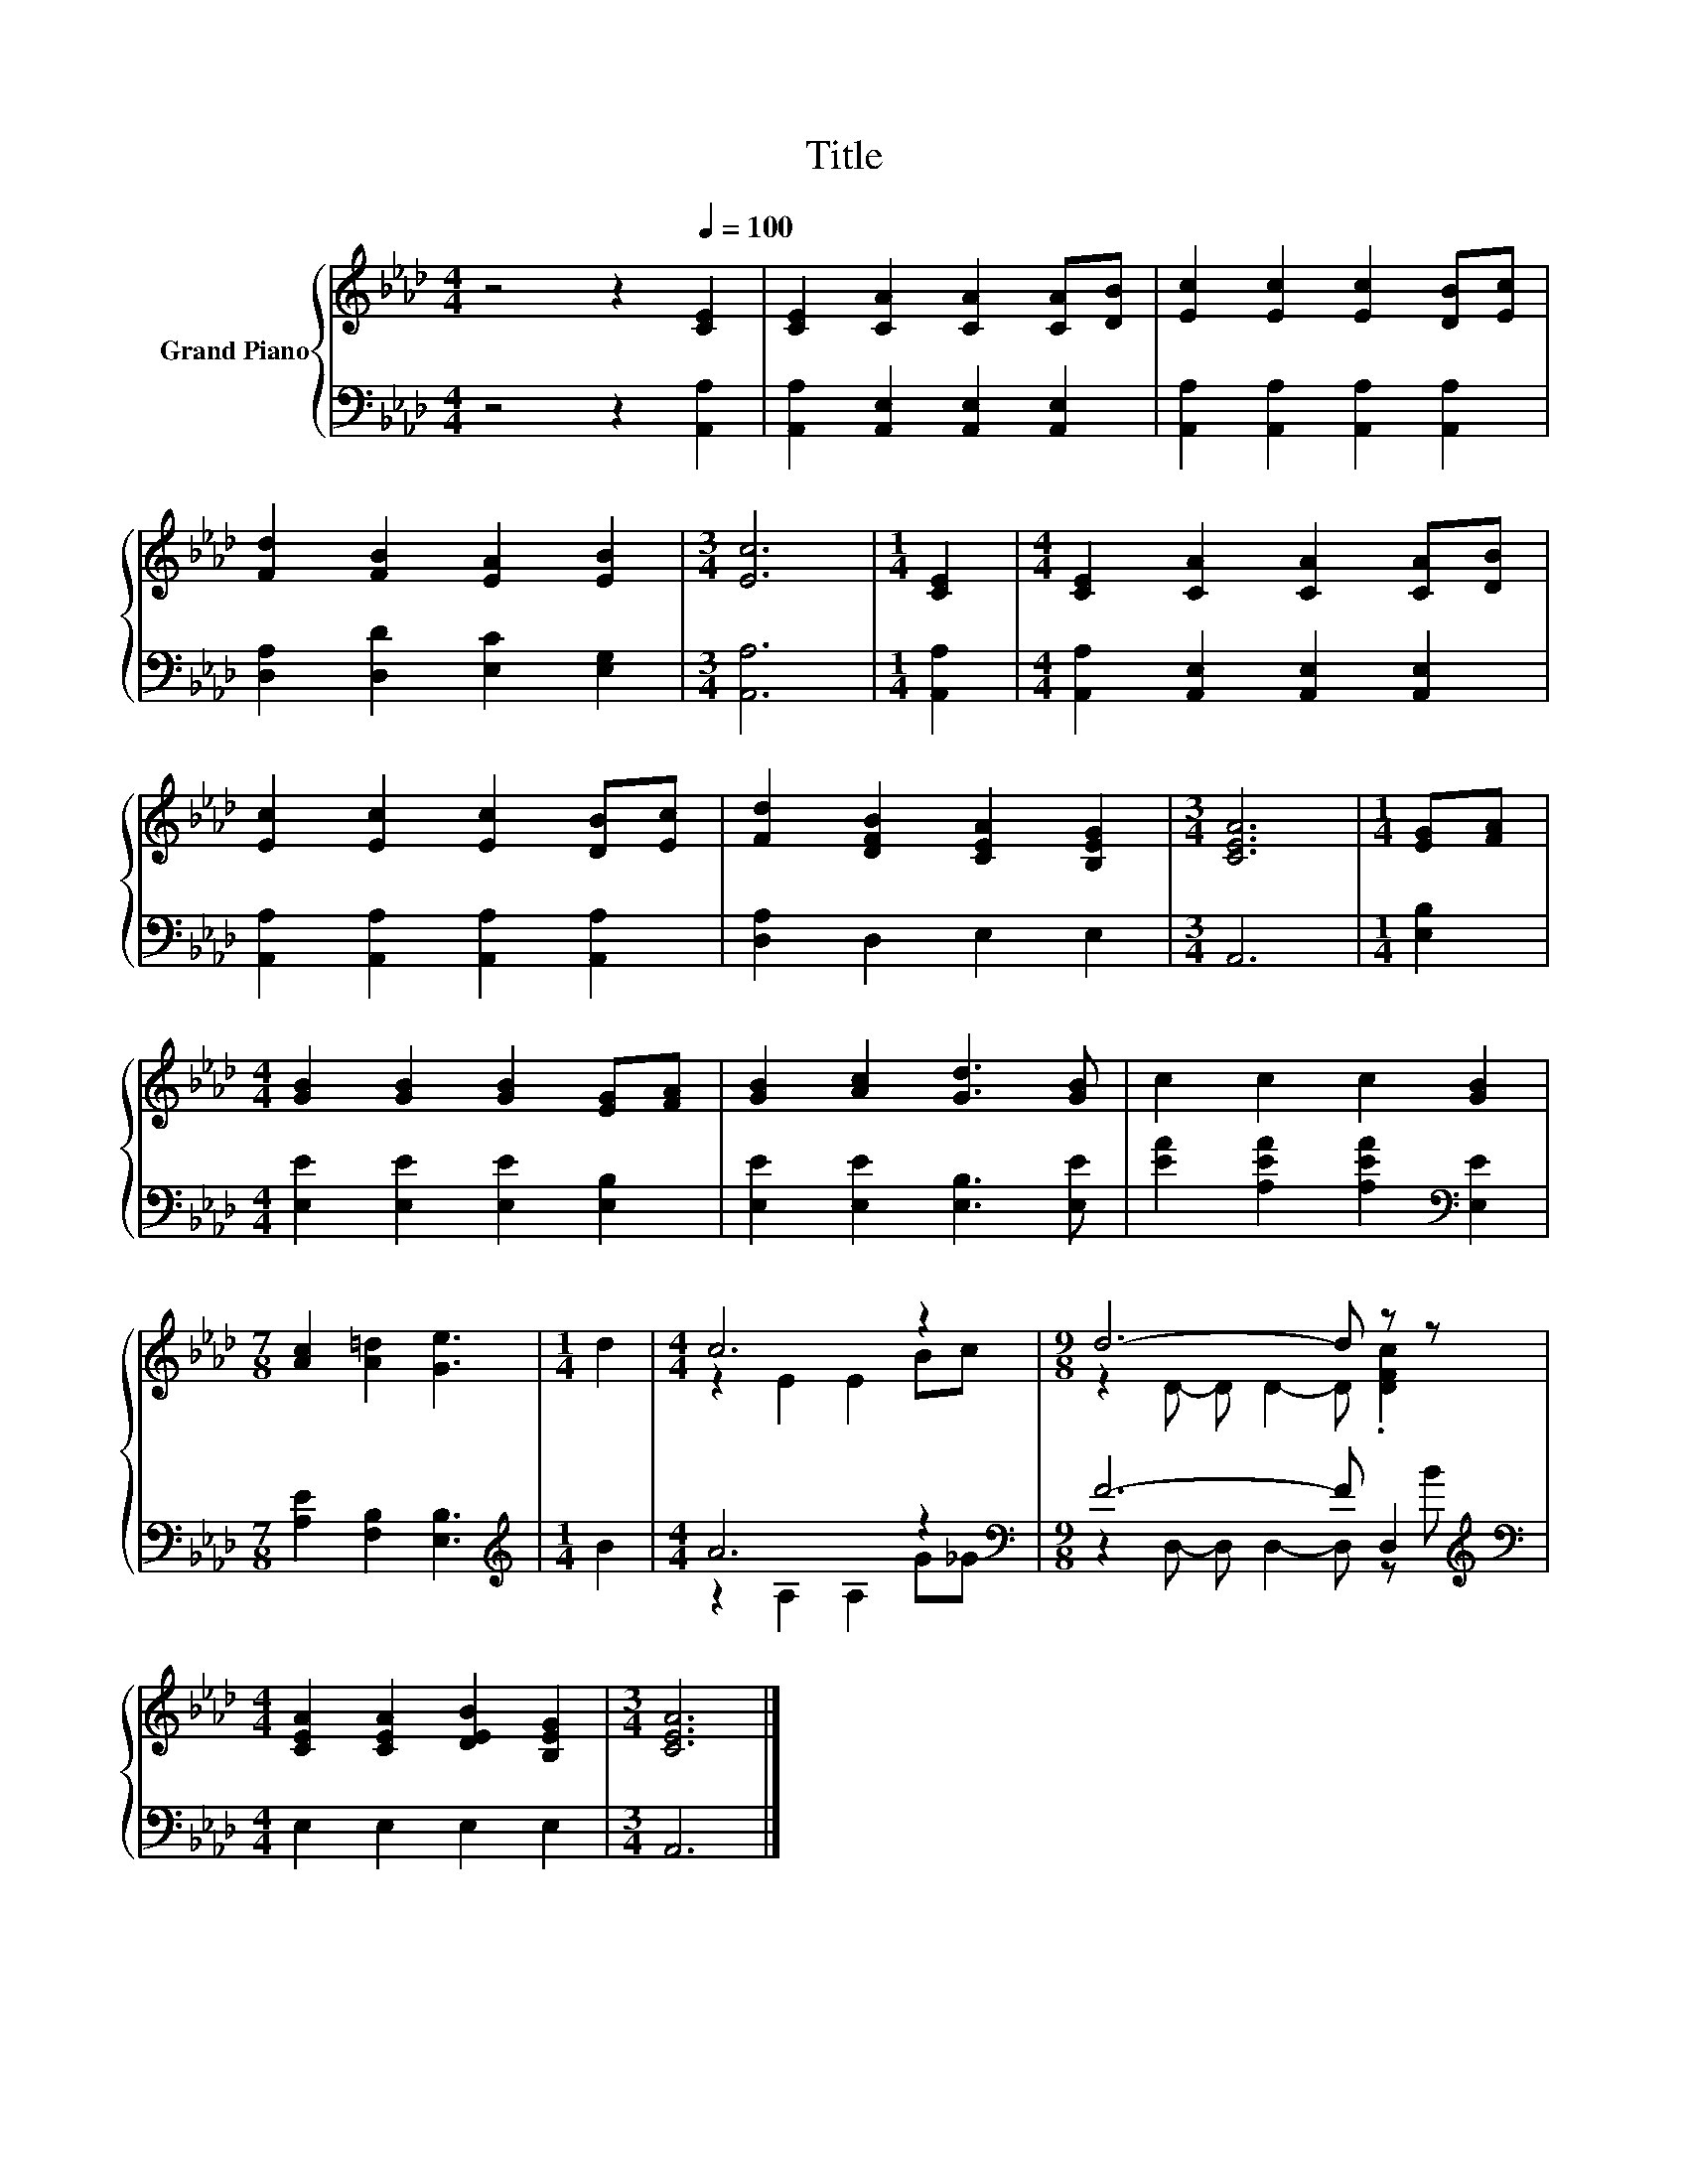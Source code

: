 X:1
T:Title
%%score { ( 1 3 ) | ( 2 4 ) }
L:1/8
M:4/4
K:Ab
V:1 treble nm="Grand Piano"
V:3 treble 
V:2 bass 
V:4 bass 
V:1
 z4 z2[Q:1/4=100] [CE]2 | [CE]2 [CA]2 [CA]2 [CA][DB] | [Ec]2 [Ec]2 [Ec]2 [DB][Ec] | %3
 [Fd]2 [FB]2 [EA]2 [EB]2 |[M:3/4] [Ec]6 |[M:1/4] [CE]2 |[M:4/4] [CE]2 [CA]2 [CA]2 [CA][DB] | %7
 [Ec]2 [Ec]2 [Ec]2 [DB][Ec] | [Fd]2 [DFB]2 [CEA]2 [B,EG]2 |[M:3/4] [CEA]6 |[M:1/4] [EG][FA] | %11
[M:4/4] [GB]2 [GB]2 [GB]2 [EG][FA] | [GB]2 [Ac]2 [Gd]3 [GB] | c2 c2 c2 [GB]2 | %14
[M:7/8] [Ac]2 [A=d]2 [Ge]3 |[M:1/4] d2 |[M:4/4] c6 z2 |[M:9/8] d6- d z z | %18
[M:4/4] [CEA]2 [CEA]2 [DEB]2 [B,EG]2 |[M:3/4] [CEA]6 |] %20
V:2
 z4 z2 [A,,A,]2 | [A,,A,]2 [A,,E,]2 [A,,E,]2 [A,,E,]2 | [A,,A,]2 [A,,A,]2 [A,,A,]2 [A,,A,]2 | %3
 [D,A,]2 [D,D]2 [E,C]2 [E,G,]2 |[M:3/4] [A,,A,]6 |[M:1/4] [A,,A,]2 | %6
[M:4/4] [A,,A,]2 [A,,E,]2 [A,,E,]2 [A,,E,]2 | [A,,A,]2 [A,,A,]2 [A,,A,]2 [A,,A,]2 | %8
 [D,A,]2 D,2 E,2 E,2 |[M:3/4] A,,6 |[M:1/4] [E,B,]2 |[M:4/4] [E,E]2 [E,E]2 [E,E]2 [E,B,]2 | %12
 [E,E]2 [E,E]2 [E,B,]3 [E,E] | [EA]2 [A,EA]2 [A,EA]2[K:bass] [E,E]2 | %14
[M:7/8] [A,E]2 [F,B,]2 [E,B,]3 |[M:1/4][K:treble] B2 |[M:4/4] A6 z2 | %17
[M:9/8][K:bass] F6- F D,2[K:treble] |[M:4/4][K:bass] E,2 E,2 E,2 E,2 |[M:3/4] A,,6 |] %20
V:3
 x8 | x8 | x8 | x8 |[M:3/4] x6 |[M:1/4] x2 |[M:4/4] x8 | x8 | x8 |[M:3/4] x6 |[M:1/4] x2 | %11
[M:4/4] x8 | x8 | x8 |[M:7/8] x7 |[M:1/4] x2 |[M:4/4] z2 E2 E2 Bc |[M:9/8] z2 D- D D2- D .[DFc]2 | %18
[M:4/4] x8 |[M:3/4] x6 |] %20
V:4
 x8 | x8 | x8 | x8 |[M:3/4] x6 |[M:1/4] x2 |[M:4/4] x8 | x8 | x8 |[M:3/4] x6 |[M:1/4] x2 | %11
[M:4/4] x8 | x8 | x6[K:bass] x2 |[M:7/8] x7 |[M:1/4][K:treble] x2 |[M:4/4] z2 A,2 A,2 G_G | %17
[M:9/8][K:bass] z2 D,- D, D,2- D, z[K:treble] B |[M:4/4][K:bass] x8 |[M:3/4] x6 |] %20

